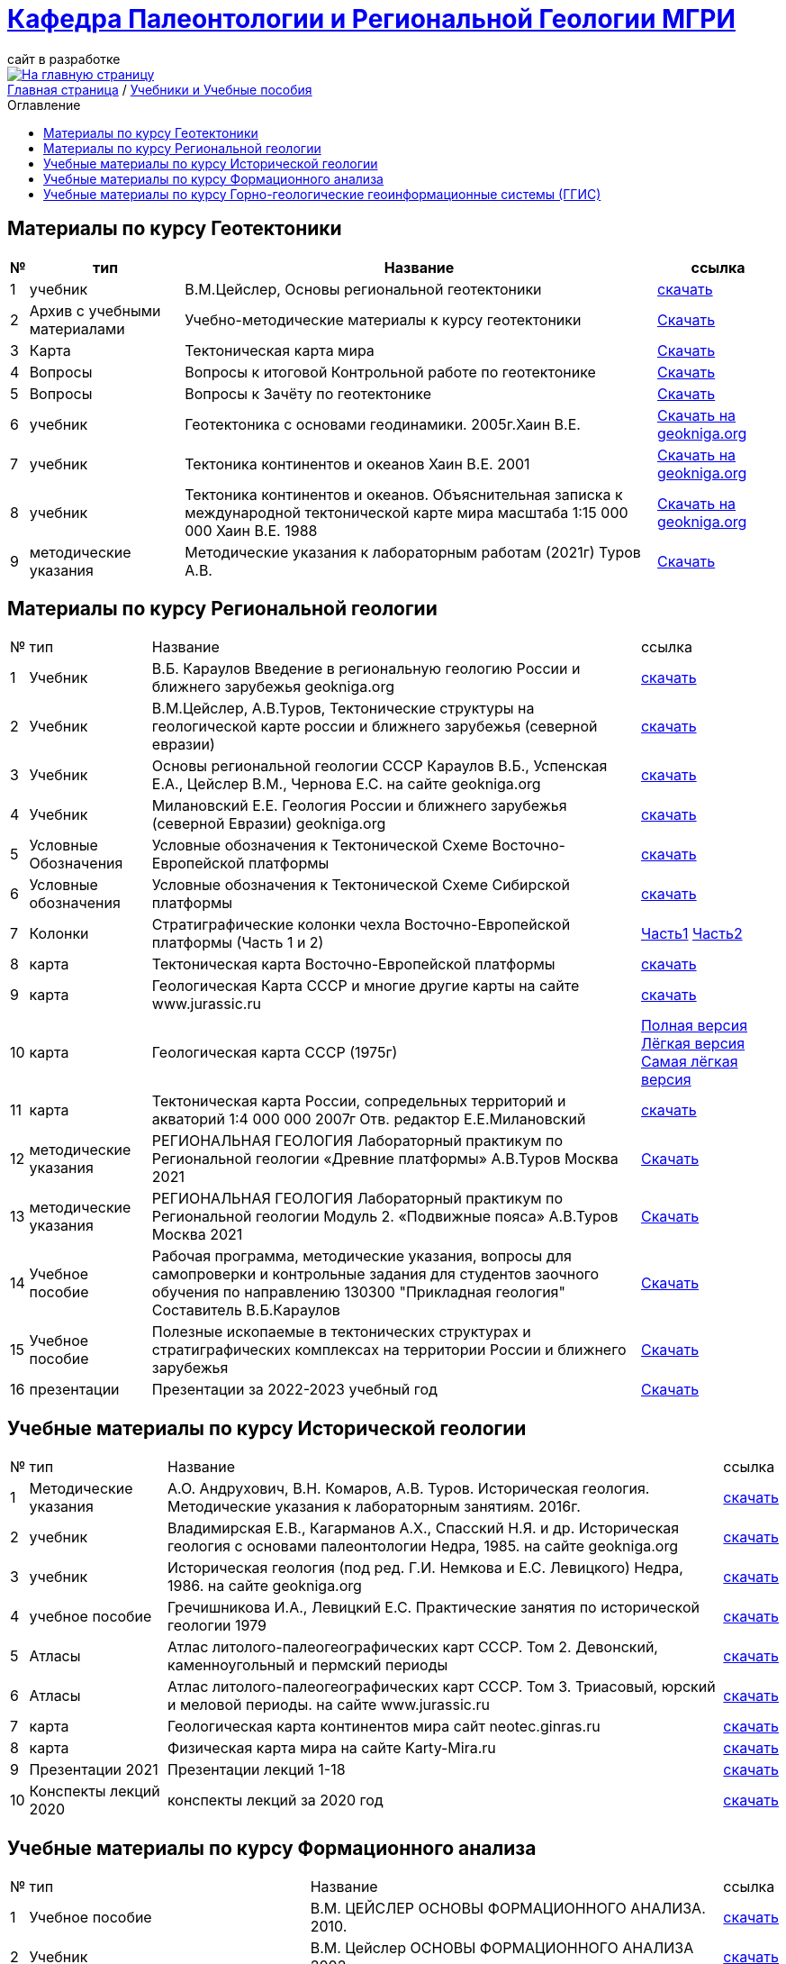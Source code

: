 = https://mgri-university.github.io/reggeo/index.html[Кафедра Палеонтологии и Региональной Геологии МГРИ]
сайт в разработке 
:imagesdir: images
:toc: preamble
:toc-title: Оглавление
:toclevels: 2 


[link=https://mgri-university.github.io/reggeo/index.html]
image::emb2010.jpg[На главную страницу] 


[sidebar]
https://mgri-university.github.io/reggeo/index.html[Главная страница] / https://mgri-university.github.io/reggeo/posobia.html[Учебники и Учебные пособия]


== Материалы по курсу Геотектоники
[%autowidth]
|=== 
|№	|тип |Название	|ссылка	

|1|учебник| В.М.Цейслер, Основы региональной геотектоники | https://mgri-university.github.io/reggeo/images/geokniga-ceysler-region-geotekt(1).doc[скачать]

|2| Архив с учебными материалами |Учебно-методические материалы к курсу геотектоники | https://mgri-university.github.io/reggeo/images/new_geotektonika.zip[Скачать]

|3|Карта|Тектоническая карта мира | https://mgri-university.github.io/reggeo/images/tectonic_world_map.zip[Скачать]

|4|Вопросы |Вопросы к итоговой Контрольной работе по геотектонике | https://mgri-university.github.io/reggeo/images/вопросы_контрольная.doc[Скачать]

|5|Вопросы| Вопросы к Зачёту по геотектонике | https://mgri-university.github.io/reggeo/images/vopros_zachet.doc[Скачать]

|6|учебник|Геотектоника с основами геодинамики. 2005г.Хаин В.Е.| https://www.geokniga.org/books/1798[Скачать на geokniga.org]

|7|учебник|Тектоника континентов и океанов Хаин В.Е. 2001|https://www.geokniga.org/books/142[Скачать на geokniga.org]

|8|учебник|Тектоника континентов и океанов. Объяснительная записка к международной тектонической карте мира масштаба 1:15 000 000 Хаин В.Е. 1988|https://www.geokniga.org/books/21094[Скачать на geokniga.org]

|9|методические указания|Методические указания к лабораторным работам (2021г) Туров А.В.|
https://mgri-university.github.io/reggeo/images/geotekt/Guidelines_Geotectonics_and_geodynamics_2021.pdf[Скачать]
|=== 

== Материалы по курсу Региональной геологии
[%autowidth]
|=== 
|№	|тип |Название	|ссылка	
|1|Учебник| В.Б. Караулов Введение в региональную геологию России и ближнего зарубежья geokniga.org | http://www.geokniga.org/books/16720[скачать]

|2|Учебник| В.М.Цейслер, А.В.Туров, Тектонические структуры на геологической карте россии и ближнего зарубежья (северной евразии)| https://mgri-university.github.io/reggeo/images/geokniga-tektonicheskie-struktury.pdf[скачать] 

|3|Учебник |Основы региональной геологии СССР Караулов В.Б., Успенская Е.А., Цейслер В.М., Чернова Е.С. на сайте geokniga.org| http://www.geokniga.org/books/83[скачать]

|4|Учебник| Милановский Е.Е. Геология России и ближнего зарубежья (северной Евразии) geokniga.org| http://www.geokniga.org/books/215[скачать]

|5|Условные Обозначения| Условные обозначения к Тектонической Схеме Восточно-Европейской платформы | https://mgri-university.github.io/reggeo/images/VEP.pdf[скачать]

|6|Условные обозначения| Условные обозначения к Тектонической Схеме Сибирской платформы | https://mgri-university.github.io/reggeo/images/SP.pdf[скачать]

|7|Колонки| Стратиграфические колонки чехла Восточно-Европейской платформы (Часть 1 и 2) | https://mgri-university.github.io/reggeo/images/skv_VEP1.pdf[Часть1]
https://mgri-university.github.io/reggeo/images/skv_VEP2.pdf[Часть2]


|8|карта | Тектоническая карта Восточно-Европейской платформы| https://mgri-university.github.io/reggeo/images/tectVEP.jpeg[скачать]

|9|карта| Геологическая Карта СССР и многие другие карты на сайте www.jurassic.ru| http://www.jurassic.ru/maps.htm[скачать]

|10|карта | Геологическая карта СССР (1975г) | https://mgri-university.github.io/reggeo/images/regiongeo/geomap_USSR_10m.pdf[Полная версия] https://mgri-university.github.io/reggeo/images/regiongeo/light_geomap_USSR_10m.jpg[Лёгкая версия] https://mgri-university.github.io/reggeo/images/regiongeo/Ultra_light_geomap_USSR_10m.jpg[Самая лёгкая версия]

|11|карта|Тектоническая карта России, сопредельных территорий и акваторий 1:4 000 000 2007г Отв. редактор Е.Е.Милановский |https://disk.yandex.ru/i/PW_M0QRAA5h1wA[скачать]

|12|методические указания |РЕГИОНАЛЬНАЯ ГЕОЛОГИЯ Лабораторный практикум по Региональной геологии «Древние платформы» А.В.Туров Москва 2021|https://mgri-university.github.io/reggeo/images/regiongeo/Methodic_instr_Ancient_platforms.docx[Скачать]

|13|методические указания |РЕГИОНАЛЬНАЯ ГЕОЛОГИЯ Лабораторный практикум по Региональной геологии Модуль 2. «Подвижные пояса» А.В.Туров Москва 2021|https://mgri-university.github.io/reggeo/images/regiongeo/Methodicl_instr_Fold_belt.docx[Скачать]

|14|Учебное пособие|Рабочая программа, методические указания,
вопросы для самопроверки и контрольные задания
для студентов заочного обучения по направлению 130300
"Прикладная геология"
Составитель В.Б.Караулов|https://mgri-university.github.io/reggeo/images/regiongeo/zo_posobie_karaulov.doc[Скачать]

|15|Учебное пособие |Полезные ископаемые в тектонических структурах и стратиграфических комплексах на территории России и ближнего зарубежья |https://www.geokniga.org/books/26925[Скачать]

|16| презентации | Презентации за 2022-2023 учебный год |https://disk.yandex.com/d/tOkX40DvMuf9CQ[Скачать]
|=== 


== Учебные материалы по курсу Исторической геологии
[%autowidth]
|===
|№	|тип |Название	|ссылка	
|1|Методические указания | А.О. Андрухович, В.Н. Комаров, А.В. Туров. Историческая геология. Методические указания
к лабораторным занятиям. 2016г.| https://mgri-university.github.io/reggeo/images/posobie_istgeol_2016.doc[скачать]

|2| учебник | Владимирская Е.В., Кагарманов А.Х., Спасский Н.Я. и др. Историческая геология с основами палеонтологии Недра, 1985. на сайте geokniga.org | http://www.geokniga.org/books/6043[скачать]

|3| учебник | Историческая геология (под ред. Г.И. Немкова и Е.С. Левицкого) Недра, 1986. на сайте geokniga.org | http://www.geokniga.org/books/1695[скачать]

|4|учебное пособие|Гречишникова И.А., Левицкий Е.С. Практические занятия по исторической геологии 1979 | https://www.geokniga.org/books/5500[скачать]

|5|Атласы|Атлас литолого-палеогеографических карт СССР. Том 2. Девонский, каменноугольный и пермский периоды | https://yadi.sk/d/X2Rg7ojru8GDkA[скачать]

|6|Атласы|Атлас литолого-палеогеографических карт СССР. Том 3. Триасовый, юрский и меловой периоды.  на сайте www.jurassic.ru|http://mmtk.ginras.ru/pdf/Maps/1966.atlas.litologo-paleogeograficheskih.kart.sssr.3.trias.jura.mel.pdf[скачать]

|7|карта| Геологическая карта континентов мира сайт neotec.ginras.ru |  http://neotec.ginras.ru/neomaps/M150_World_1970_Geology_Geologicheskaya-karta-kontinentov-mira.html[скачать]

|8| карта | Физическая карта мира на сайте Karty-Mira.ru |
http://karty-mira.ru/maps/14.jpg[скачать]

|9| Презентации 2021 | Презентации лекций 1-18|https://disk.yandex.ru/d/A_0Smp7fjkuljg[скачать]

|10| Конспекты лекций 2020 | конспекты лекций за 2020 год |https://disk.yandex.ru/d/gPKheIgdhOOhBA[скачать]

|===

== Учебные материалы по курсу Формационного анализа
[%autowidth]
|===
|№	|тип |Название	|ссылка	
|1|Учебное пособие|В.М. ЦЕЙСЛЕР ОСНОВЫ ФОРМАЦИОННОГО АНАЛИЗА. 2010.| https://mgri-university.github.io/reggeo/images/formanalis/Osnovi_form_posobie.doc[скачать]
|2|Учебник  |В.М. Цейслер ОСНОВЫ ФОРМАЦИОННОГО АНАЛИЗА 2002 |https://mgri-university.github.io/reggeo/images/formanalis/Osnovi_form_analiza_Ceisler_2002.pdf[скачать]
|3|Учебное пособие для заочного отделения | В.М.Цейслер Основы формационного анализа. 2002.| https://mgri-university.github.io/reggeo/images/formanalis/Osnovi_form_zaoch.doc[скачать]
|===

== Учебные материалы по курсу Горно-геологические геоинформационные системы (ГГИС)
[%autowidth]
|===
|№	|тип |Название	|ссылка	
|1|Учебник|Искусство и наука оценки запасов / The Art and Science of Resource Estimation Джеки Кумбс| https://www.geokniga.org/books/4898[скачать с geokniga.org]
|2|Учебник|Объемное цифровое моделирование геологических тел в процессе разведки Федотов Г.С., Январёв Г.С.| https://www.geokniga.org/books/32957[скачать с geokniga.org]
|3|Учебник|Статистические методы в геологоразведочной практике. Бушуев Я.Ю.| https://www.geokniga.org/books/22945[скачать с geokniga.org]
|4|Учебник|Компьютерные методы обработки геологической информации Дьяконов В.В., Жорж Н.В. 2008
| https://www.geokniga.org/books/16360[Скачать на Geoking.org]
|5|Учебник|Основы линейной геостатистики Армстронг М.| https://www.geokniga.org/books/546[скачать на geokniga.org]
|6|учебное пособие|Преобразование координат в-из ГСК-2011 |https://disk.yandex.com/i/XV52CHnqYL7EMw[Скачать]
|===


''''
https://mgri-university.github.io/reggeo/index.html[На Главную страницу]

''''


почта для связи samohvalovsa@mgri.ru
